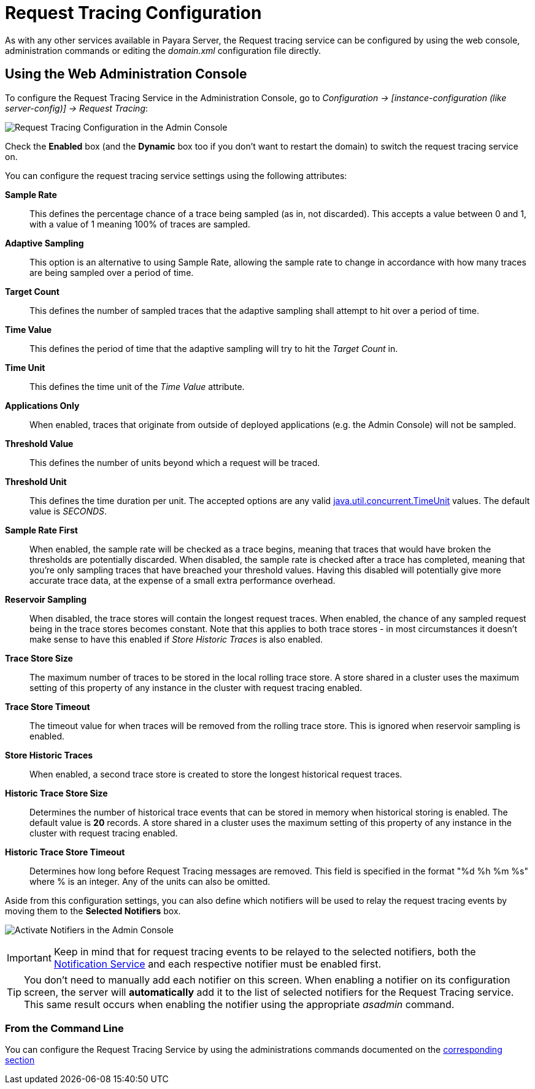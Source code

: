 [[request-tracing-configuration]]
= Request Tracing Configuration

As with any other services available in Payara Server, the Request tracing service
can be configured by using the web console, administration commands or editing
the _domain.xml_ configuration file directly.

[[using-the-web-console]]
== Using the Web Administration Console

To configure the Request Tracing Service in the Administration Console, go to
_Configuration -> [instance-configuration (like server-config)] -> Request Tracing_:

image:request-tracing/configuration-admin-console.png[Request Tracing Configuration in the Admin Console]

Check the *Enabled* box (and the *Dynamic* box too if you don't want to
restart the domain) to switch the request tracing service on.

You can configure the request tracing service settings using the following
attributes:

**Sample Rate**:: This defines the percentage chance of a trace being sampled (as in, not discarded).
This accepts a value between 0 and 1, with a value of 1 meaning 100% of traces are sampled.
**Adaptive Sampling**:: This option is an alternative to using Sample Rate, allowing the sample rate to change in
accordance with how many traces are being sampled over a period of time.
**Target Count**:: This defines the number of sampled traces that the adaptive sampling shall attempt to hit over a period of time.
**Time Value**:: This defines the period of time that the adaptive sampling will try to hit the _Target Count_ in.
**Time Unit**:: This defines the time unit of the _Time Value_ attribute.
**Applications Only**:: When enabled, traces that originate from outside of deployed applications
(e.g. the Admin Console) will not be sampled.
**Threshold Value**:: This defines the number of units beyond which a request will be traced.
**Threshold Unit**:: This defines the time duration per unit. The accepted options are any valid
https://docs.oracle.com/javase/8/docs/api/java/util/concurrent/TimeUnit.html[java.util.concurrent.TimeUnit] values.
The default value is _SECONDS_.
**Sample Rate First**:: When enabled, the sample rate will be checked as a trace begins, meaning that traces that
would have broken the thresholds are potentially discarded. When disabled, the sample rate is checked after a trace has
completed, meaning that you're only sampling traces that have breached your threshold values. Having this disabled will
potentially give more accurate trace data, at the expense of a small extra performance overhead.
**Reservoir Sampling**:: When disabled, the trace stores will contain the longest request traces. When enabled, the
chance of any sampled request being in the trace stores becomes constant. Note that this applies to both trace stores -
in most circumstances it doesn't make sense to have this enabled if _Store Historic Traces_ is also enabled.
**Trace Store Size**:: The maximum number of traces to be stored in the local rolling trace store. A store shared in a cluster uses the maximum setting of this property of any instance in the cluster with request tracing enabled.
**Trace Store Timeout**:: The timeout value for when traces will be removed from the rolling trace store. This is
ignored when reservoir sampling is enabled.
**Store Historic Traces**:: When enabled, a second trace store is created to store the longest historical request traces.
**Historic Trace Store Size**:: Determines the number of historical trace events that can be stored in memory when
historical storing is enabled. The default value is **20** records. A store shared in a cluster uses the maximum setting of this property of any instance in the cluster with request tracing enabled.
**Historic Trace Store Timeout**:: Determines how long before Request Tracing messages are removed. This field is
specified in the format "%d %h %m %s" where % is an integer. Any of the units can also be omitted.

Aside from this configuration settings, you can also define which notifiers will be
used to relay the request tracing events by moving them to the **Selected Notifiers**
box.

image:request-tracing/select-notifiers.png[Activate Notifiers in the Admin Console]

IMPORTANT: Keep in mind that for request tracing events to be relayed to the
selected notifiers, both the
xref:/documentation/payara-server/notification-service/notification-service.adoc[Notification Service]
and each respective notifier must be enabled first.

TIP: You don't need to manually add each notifier on this screen. When enabling
a notifier on its configuration screen, the server will **automatically** add it to the list
of selected notifiers for the Request Tracing service. This same result occurs when
enabling the notifier using the appropriate _asadmin_ command.

[[from-the-command-line]]
=== From the Command Line

You can configure the Request Tracing Service by using the administrations commands
documented on the xref:documentation/payara-server/request-tracing-service/asadmin-commands.adoc[corresponding section]
